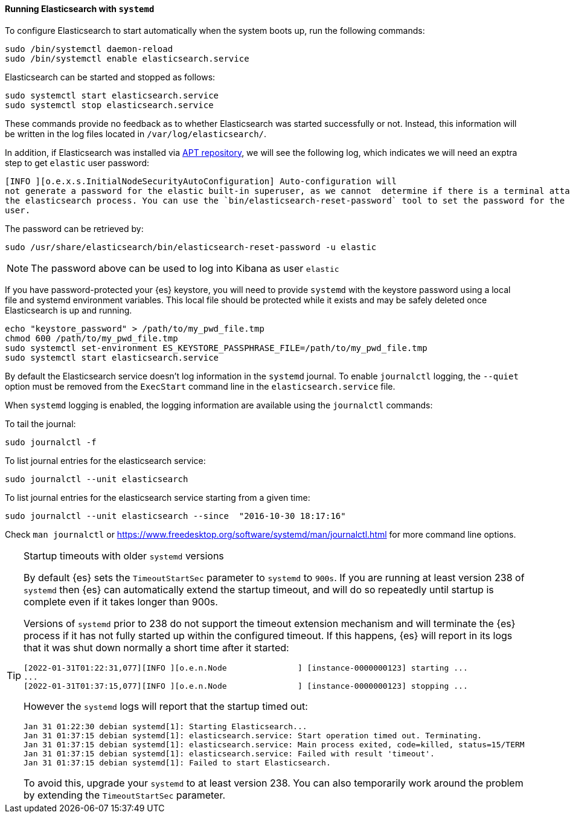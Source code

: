 ==== Running Elasticsearch with `systemd`

To configure Elasticsearch to start automatically when the system boots up,
run the following commands:

[source,sh]
--------------------------------------------------
sudo /bin/systemctl daemon-reload
sudo /bin/systemctl enable elasticsearch.service
--------------------------------------------------

Elasticsearch can be started and stopped as follows:

[source,sh]
--------------------------------------------
sudo systemctl start elasticsearch.service
sudo systemctl stop elasticsearch.service
--------------------------------------------

These commands provide no feedback as to whether Elasticsearch was started
successfully or not. Instead, this information will be written in the log
files located in `/var/log/elasticsearch/`.

In addition, if Elasticsearch was installed via <<deb-repo,APT repository>>, we will see the following log, which
indicates we will need an exptra step to get `elastic` user password:

[source,sh]
------------------------------------------------------------------------------------------------------------------------
[INFO ][o.e.x.s.InitialNodeSecurityAutoConfiguration] Auto-configuration will
not generate a password for the elastic built-in superuser, as we cannot  determine if there is a terminal attached to
the elasticsearch process. You can use the `bin/elasticsearch-reset-password` tool to set the password for the elastic
user.
------------------------------------------------------------------------------------------------------------------------

The password can be retrieved by:

[source,sh]
-------------------------------------------------------------------------
sudo /usr/share/elasticsearch/bin/elasticsearch-reset-password -u elastic
-------------------------------------------------------------------------

[NOTE]
==================================================

The password above can be used to log into Kibana as user `elastic`

==================================================

If you have password-protected your {es} keystore, you will need to provide
`systemd` with the keystore password using a local file and systemd environment
variables. This local file should be protected while it exists and may be
safely deleted once Elasticsearch is up and running.

[source,sh]
-----------------------------------------------------------------------------------
echo "keystore_password" > /path/to/my_pwd_file.tmp
chmod 600 /path/to/my_pwd_file.tmp
sudo systemctl set-environment ES_KEYSTORE_PASSPHRASE_FILE=/path/to/my_pwd_file.tmp
sudo systemctl start elasticsearch.service
-----------------------------------------------------------------------------------

By default the Elasticsearch service doesn't log information in the `systemd`
journal. To enable `journalctl` logging, the `--quiet` option must be removed
 from the `ExecStart` command line in the `elasticsearch.service` file.

When `systemd` logging is enabled, the logging information are available using
the `journalctl` commands:

To tail the journal:

[source,sh]
--------------------------------------------
sudo journalctl -f
--------------------------------------------

To list journal entries for the elasticsearch service:

[source,sh]
--------------------------------------------
sudo journalctl --unit elasticsearch
--------------------------------------------

To list journal entries for the elasticsearch service starting from a given time:

[source,sh]
--------------------------------------------
sudo journalctl --unit elasticsearch --since  "2016-10-30 18:17:16"
--------------------------------------------

Check `man journalctl` or https://www.freedesktop.org/software/systemd/man/journalctl.html for
more command line options.

[TIP]
.Startup timeouts with older `systemd` versions
====
By default {es} sets the `TimeoutStartSec` parameter to `systemd` to `900s`. If
you are running at least version 238 of `systemd` then {es} can automatically
extend the startup timeout, and will do so repeatedly until startup is complete
even if it takes longer than 900s.

Versions of `systemd` prior to 238 do not support the timeout extension
mechanism and will terminate the {es} process if it has not fully started up
within the configured timeout. If this happens, {es} will report in its logs
that it was shut down normally a short time after it started:

[source,text]
-------------
[2022-01-31T01:22:31,077][INFO ][o.e.n.Node               ] [instance-0000000123] starting ...
...
[2022-01-31T01:37:15,077][INFO ][o.e.n.Node               ] [instance-0000000123] stopping ...
-------------

However the `systemd` logs will report that the startup timed out:

[source,text]
-------------
Jan 31 01:22:30 debian systemd[1]: Starting Elasticsearch...
Jan 31 01:37:15 debian systemd[1]: elasticsearch.service: Start operation timed out. Terminating.
Jan 31 01:37:15 debian systemd[1]: elasticsearch.service: Main process exited, code=killed, status=15/TERM
Jan 31 01:37:15 debian systemd[1]: elasticsearch.service: Failed with result 'timeout'.
Jan 31 01:37:15 debian systemd[1]: Failed to start Elasticsearch.
-------------

To avoid this, upgrade your `systemd` to at least version 238. You can also
temporarily work around the problem by extending the `TimeoutStartSec`
parameter.
====
